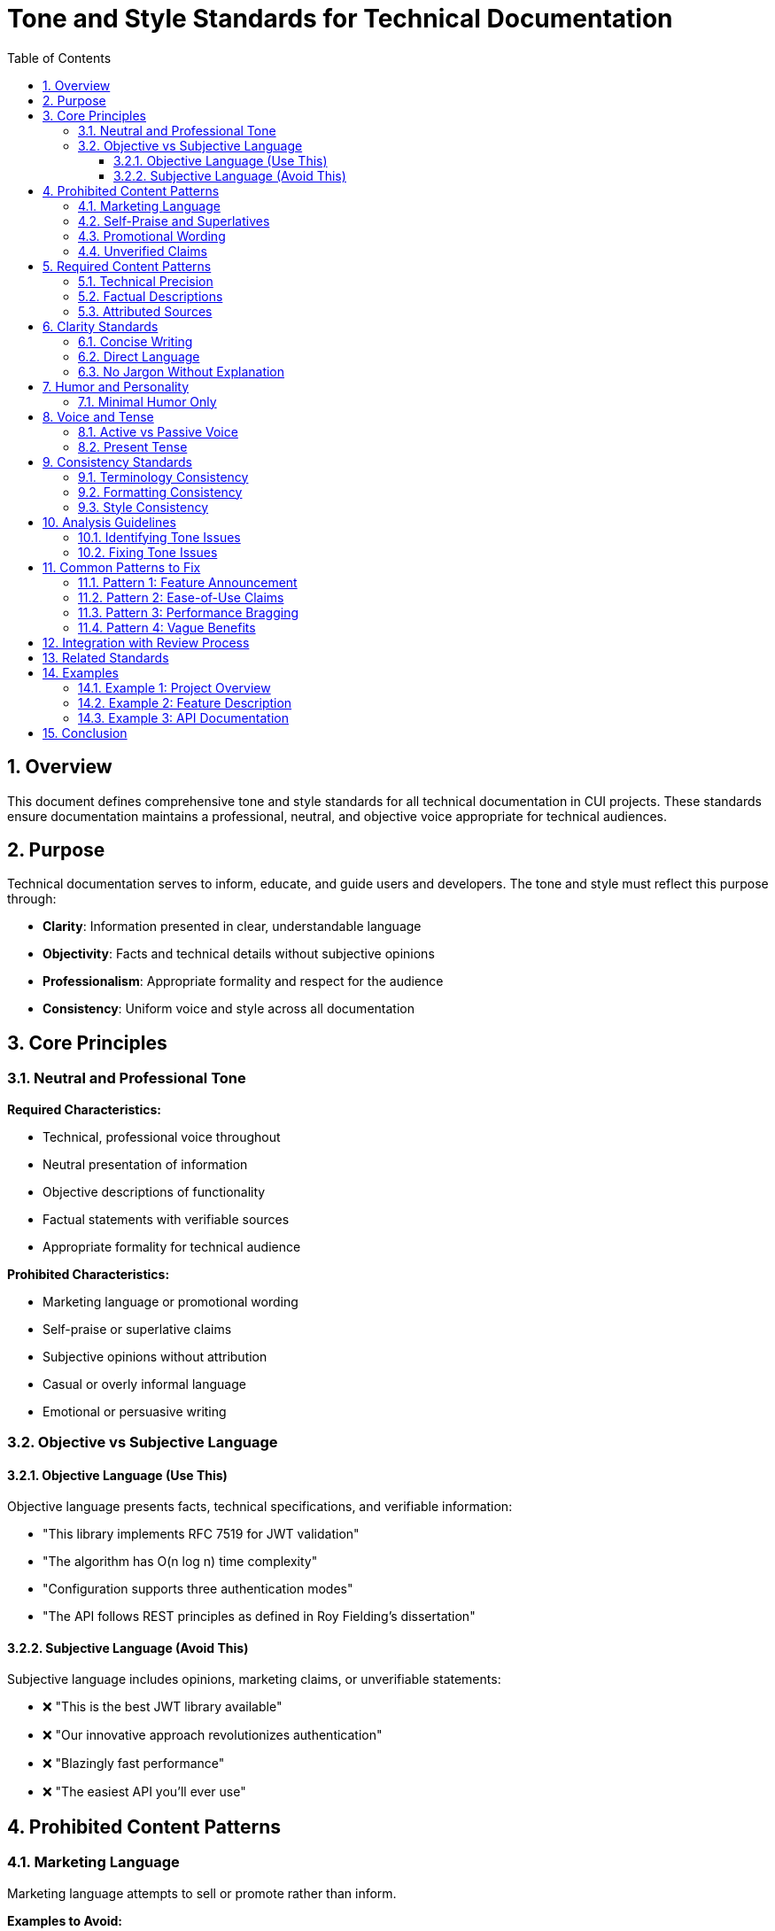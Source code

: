 = Tone and Style Standards for Technical Documentation
:toc: left
:toclevels: 3
:toc-title: Table of Contents
:sectnums:
:source-highlighter: highlight.js

== Overview

This document defines comprehensive tone and style standards for all technical documentation in CUI projects. These standards ensure documentation maintains a professional, neutral, and objective voice appropriate for technical audiences.

== Purpose

Technical documentation serves to inform, educate, and guide users and developers. The tone and style must reflect this purpose through:

* **Clarity**: Information presented in clear, understandable language
* **Objectivity**: Facts and technical details without subjective opinions
* **Professionalism**: Appropriate formality and respect for the audience
* **Consistency**: Uniform voice and style across all documentation

== Core Principles

=== Neutral and Professional Tone

**Required Characteristics:**

* Technical, professional voice throughout
* Neutral presentation of information
* Objective descriptions of functionality
* Factual statements with verifiable sources
* Appropriate formality for technical audience

**Prohibited Characteristics:**

* Marketing language or promotional wording
* Self-praise or superlative claims
* Subjective opinions without attribution
* Casual or overly informal language
* Emotional or persuasive writing

=== Objective vs Subjective Language

==== Objective Language (Use This)

Objective language presents facts, technical specifications, and verifiable information:

* "This library implements RFC 7519 for JWT validation"
* "The algorithm has O(n log n) time complexity"
* "Configuration supports three authentication modes"
* "The API follows REST principles as defined in Roy Fielding's dissertation"

==== Subjective Language (Avoid This)

Subjective language includes opinions, marketing claims, or unverifiable statements:

* ❌ "This is the best JWT library available"
* ❌ "Our innovative approach revolutionizes authentication"
* ❌ "Blazingly fast performance"
* ❌ "The easiest API you'll ever use"

== Prohibited Content Patterns

=== Marketing Language

Marketing language attempts to sell or promote rather than inform.

**Examples to Avoid:**

* ❌ "Revolutionary new features"
* ❌ "Cutting-edge technology"
* ❌ "Industry-leading performance"
* ❌ "State-of-the-art implementation"
* ❌ "Powerful capabilities"
* ❌ "Seamless integration"

**Correct Alternatives:**

* ✅ "New features in version 2.0"
* ✅ "Implementation based on [specific standard]"
* ✅ "Performance benchmarks: [specific metrics]"
* ✅ "Implementation following [specific pattern]"
* ✅ "Capabilities: [list specific features]"
* ✅ "Integration via [specific mechanism]"

=== Self-Praise and Superlatives

Self-praise elevates the project beyond objective assessment.

**Examples to Avoid:**

* ❌ "Excellent error handling"
* ❌ "Superior design"
* ❌ "The most comprehensive solution"
* ❌ "Unmatched flexibility"
* ❌ "Best-in-class architecture"

**Correct Alternatives:**

* ✅ "Error handling includes: [list specific error types]"
* ✅ "Design follows [specific pattern/principle]"
* ✅ "Features include: [complete list]"
* ✅ "Supports: [list configuration options]"
* ✅ "Architecture based on [specific style]"

=== Promotional Wording

Promotional wording attempts to persuade rather than describe.

**Examples to Avoid:**

* ❌ "You'll love how easy this is"
* ❌ "Simply add one line of code"
* ❌ "Effortlessly handles complex scenarios"
* ❌ "Makes your life easier"
* ❌ "Instantly improves performance"

**Correct Alternatives:**

* ✅ "Configuration requires: [specific steps]"
* ✅ "Add the following dependency: [code]"
* ✅ "Handles scenarios: [list specific cases]"
* ✅ "Provides: [specific capabilities]"
* ✅ "Performance characteristics: [specific metrics]"

=== Unverified Claims

All factual claims must be verifiable or properly attributed.

**Examples Requiring Verification:**

* ❌ "Industry standard practice" (without citation)
* ❌ "Commonly used approach" (without reference)
* ❌ "Improves performance by 50%" (without benchmarks)
* ❌ "Widely adopted pattern" (without examples)

**Correct Approaches:**

* ✅ "Practice recommended in [source/standard]"
* ✅ "Approach described in [citation]"
* ✅ "Benchmark results: [link to data]"
* ✅ "Pattern used by [specific projects/frameworks]"
* ✅ "According to [authoritative source], ..."

== Required Content Patterns

=== Technical Precision

Use precise technical language that accurately describes functionality.

**Good Examples:**

* ✅ "Validates JWT signatures using HMAC SHA-256"
* ✅ "Implements OAuth 2.0 Authorization Code Flow as defined in RFC 6749"
* ✅ "Provides thread-safe token cache with configurable TTL"
* ✅ "Supports PKCE extension per RFC 7636"

=== Factual Descriptions

Present features and capabilities as factual statements.

**Good Examples:**

* ✅ "The library includes three validation modes: strict, lenient, and custom"
* ✅ "Configuration options are documented in [location]"
* ✅ "Compatibility: Java 11 and higher"
* ✅ "Dependencies: [list with versions]"

=== Attributed Sources

When referencing standards, specifications, or external sources, provide attribution.

**Required Pattern:**

```asciidoc
As specified in https://tools.ietf.org/html/rfc7519[RFC 7519], JWT tokens consist of three parts: header, payload, and signature.
```

**Components:**

* Link to authoritative source
* Clear indication of what comes from that source
* Accurate representation of the source material

== Clarity Standards

=== Concise Writing

Avoid verbose or redundant passages.

**Verbose (Avoid):**

❌ "This library provides functionality that allows developers to perform validation of JWT tokens in a way that ensures security and compliance with industry standards through comprehensive checking mechanisms."

**Concise (Use):**

✅ "This library validates JWT tokens according to RFC 7519 security requirements."

=== Direct Language

Use direct, straightforward language without unnecessary complexity.

**Indirect (Avoid):**

❌ "It should be noted that there exists a possibility for configuring the validation process in such a manner that..."

**Direct (Use):**

✅ "Configure validation by setting..."

=== No Jargon Without Explanation

Technical terms are acceptable when properly introduced.

**Bad (Jargon Unexplained):**

❌ "Uses PKCE for enhanced security."

**Good (Jargon Explained):**

✅ "Uses PKCE (Proof Key for Code Exchange) to prevent authorization code interception attacks, as defined in RFC 7636."

== Humor and Personality

=== Minimal Humor Only

Humor is generally avoided in technical documentation. When used, it must be:

* Genuinely suitable for the context
* Not at the expense of clarity
* Professional and inoffensive
* Minimal (rare exceptions only)

**Generally Avoid:**

* Jokes or puns in API documentation
* Casual references or pop culture
* Sarcasm or irony
* Easter eggs in technical content

**Acceptable (Rare):**

* Brief, professional wit in blog posts or tutorials
* Self-deprecating humor about known limitations (if factual)
* Historical anecdotes if directly relevant

**Example of Acceptable:**

✅ "Note: Early versions named this parameter `magicFlag`. We've since learned to be more descriptive."

== Voice and Tense

=== Active vs Passive Voice

**Prefer Active Voice:**

* ✅ "The library validates tokens"
* ✅ "Call `validate()` to check the token"
* ✅ "The parser throws `InvalidTokenException`"

**Passive Voice (Acceptable for Processes):**

* ✅ "Tokens are validated against the configured issuer"
* ✅ "Errors are logged to the specified output"

=== Present Tense

Use present tense for describing current functionality.

**Good Examples:**

* ✅ "The method returns a validated token"
* ✅ "Configuration accepts three parameters"
* ✅ "Errors are reported via exceptions"

**Avoid Future Tense for Current Features:**

* ❌ "The method will return a token"
* ❌ "Configuration will accept parameters"

== Consistency Standards

=== Terminology Consistency

Use consistent terms throughout documentation.

**Examples:**

* If you use "JWT token" in one place, don't switch to "JSON Web Token" elsewhere without good reason
* If you call something a "validator", don't alternate with "checker" or "verifier"
* Maintain consistent parameter names across examples

=== Formatting Consistency

Apply consistent formatting to similar elements.

**Examples:**

* All method names in backticks: `validate()`
* All configuration properties in same format: `oauth.issuer.url`
* All code examples with proper language specification
* All warnings formatted identically

=== Style Consistency

Maintain uniform style across documentation.

**Examples:**

* If one README uses bullet points for features, others should too
* If one guide uses numbered steps, maintain that pattern
* If one document uses second person ("you"), be consistent

== Analysis Guidelines

=== Identifying Tone Issues

When reviewing documentation, assess each statement:

1. **Is this factual or subjective?**
   - Factual: Can be verified, measured, or tested
   - Subjective: Opinion, feeling, or qualitative judgment

2. **Is this neutral or promotional?**
   - Neutral: Describes without selling
   - Promotional: Attempts to persuade or impress

3. **Is this technical or marketing?**
   - Technical: Specifies how something works
   - Marketing: Emphasizes why someone should use it

4. **Is this precise or vague?**
   - Precise: Specific, measurable, clear
   - Vague: General, ambiguous, unclear

=== Fixing Tone Issues

For each identified issue:

**Step 1: Identify the Problem**

* What makes this text problematic?
* Which principle does it violate?
* What is the underlying intent?

**Step 2: Determine the Fix**

* What factual information can replace the subjective claim?
* How can this be stated neutrally?
* What technical details are needed?
* What source or attribution is required?

**Step 3: Rewrite**

* Remove subjective language
* Add technical precision
* Include sources/references
* Verify factual accuracy

**Example:**

```
Original: "Our revolutionary caching system dramatically improves performance."

Analysis:
- "revolutionary" = marketing language
- "dramatically" = subjective, unverified claim
- No specific metrics or comparison

Fixed: "Token caching reduces validation time by 85% (median) in benchmark tests. See benchmarks/results.md for detailed metrics."

Rationale:
- Removed marketing language
- Added specific, verifiable metric
- Provided reference to source data
- Maintained technical focus
```

== Common Patterns to Fix

=== Pattern 1: Feature Announcement

**Problematic:**

❌ "We're excited to announce our new validation API with amazing features!"

**Fixed:**

✅ "Version 2.0 introduces a new validation API with the following features: [list]"

=== Pattern 2: Ease-of-Use Claims

**Problematic:**

❌ "Integration is incredibly simple and takes just minutes."

**Fixed:**

✅ "Integration requires three steps: [numbered list with code examples]"

=== Pattern 3: Performance Bragging

**Problematic:**

❌ "Lightning-fast performance that outperforms all competitors."

**Fixed:**

✅ "Validation throughput: 50,000 tokens/second on reference hardware (see benchmarks/setup.md)"

=== Pattern 4: Vague Benefits

**Problematic:**

❌ "Provides better security and enhanced reliability."

**Fixed:**

✅ "Implements security requirements from RFC 7519 sections 4-6. Includes validation of: signature, expiration, issuer, audience."

== Integration with Review Process

When performing documentation reviews, apply these standards through:

1. **Systematic Analysis**
   - Read each section critically
   - Flag subjective language
   - Note unverified claims
   - Identify marketing patterns

2. **ULTRATHINK Reasoning** (for automated reviews)
   - Engage deeper analysis for tone issues
   - Consider context and intent
   - Evaluate alternatives
   - Justify recommended changes

3. **Prioritization**
   - Critical: Unverified claims, marketing language
   - High: Subjective descriptions, unclear statements
   - Medium: Minor tone inconsistencies
   - Low: Style preferences

4. **Verification**
   - After fixes, re-read for tone
   - Ensure technical accuracy preserved
   - Check that information is complete
   - Verify sources are attributed

== Related Standards

* xref:general-standard.adoc[General Documentation Standards] - Overall documentation requirements
* xref:asciidoc-standards.adoc[AsciiDoc Standards] - Formatting and structure requirements
* xref:organization-standards.adoc[Organization Standards] - Documentation organization and review
* xref:javadoc-standards.adoc[Javadoc Standards] - Java-specific documentation standards

== Examples

=== Example 1: Project Overview

**Before (Problematic):**

```asciidoc
= Amazing OAuth Library

Our revolutionary OAuth implementation makes authentication incredibly easy!
With blazing-fast performance and a beautifully designed API, you'll love
how simple it is to integrate. We've created the most comprehensive OAuth
solution available, packed with powerful features that will transform your
application's security.
```

**After (Compliant):**

```asciidoc
= OAuth Sheriff

OAuth 2.0 implementation for Java applications following RFC 6749 and RFC 7636.

Features:
* Authorization Code Flow with PKCE support
* Token validation according to RFC 7519
* Integration with Quarkus via CDI extension
* Configurable token cache (default: 10-minute TTL)

For usage examples, see xref:examples/README.adoc[Examples].
```

=== Example 2: Feature Description

**Before (Problematic):**

```asciidoc
== Awesome Validation Features

Our state-of-the-art validation engine provides unmatched flexibility and
performance. You'll be amazed at how it effortlessly handles even the most
complex scenarios while maintaining incredible speed.
```

**After (Compliant):**

```asciidoc
== Token Validation

The validation engine supports three modes:

* **Strict**: Enforces all RFC 7519 requirements
* **Lenient**: Allows expired tokens for testing
* **Custom**: User-defined validation rules

Performance: Validates 50,000 tokens/second (benchmark details in
xref:../benchmarking/results.adoc[Benchmark Results]).
```

=== Example 3: API Documentation

**Before (Problematic):**

```asciidoc
== Using the API

Simply call our elegant validation API and watch it work its magic!
The API is so intuitive that you'll be up and running in no time.
```

**After (Compliant):**

```asciidoc
== API Usage

Validate a token using the `TokenValidator`:

[source,java]
----
TokenValidator validator = TokenValidator.builder()
    .issuer("https://auth.example.com")
    .audience("api.example.com")
    .build();

ValidatedToken token = validator.validate(rawToken);
----

Throws `InvalidTokenException` if validation fails. See
xref:api/exceptions.adoc[Exception Handling] for details.
```

== Conclusion

Maintaining appropriate tone and style in technical documentation ensures:

* **Credibility**: Readers trust factual, objective information
* **Clarity**: Technical details are not obscured by marketing language
* **Professionalism**: Documentation reflects well on the project
* **Usability**: Users find accurate information quickly

All documentation must adhere to these tone and style standards to maintain quality and consistency across CUI projects.

